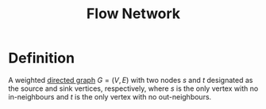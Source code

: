 :PROPERTIES:
:ID:       e9a71fab-d91c-48f5-862a-72a94aac6d7b
:END:
#+title: Flow Network

* Definition
A weighted [[id:41b9dca8-794f-4c73-9062-8d4937f271bd][directed graph]]  \(G=(V,E)\) with two nodes \(s\) and \(t\) designated as the source and sink vertices, respectively, where \(s\) is the only vertex with no in-neighbours and \(t\) is the only vertex with no out-neighbours.

[[file:images/flow-network.png]]

